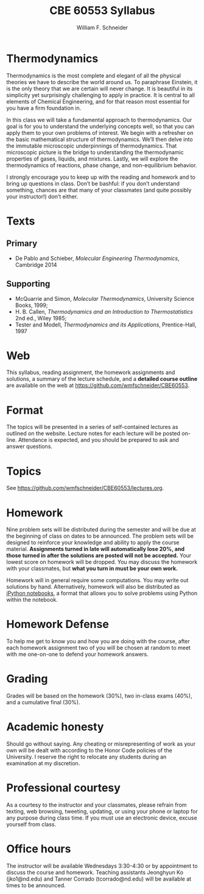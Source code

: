 #+BEGIN_OPTIONS
#+AUTHOR: William F. Schneider
#+TITLE: CBE 60553 Syllabus
#+EMAIL: wschneider@nd.edu
#+LATEX_CLASS_OPTIONS: [11pt]
#+LATEX_HEADER:\usepackage[left=1in, right=1in, top=1in, bottom=1in, nohead]{geometry}
#+LATEX_HEADER:\geometry{margin=1.0in}
#+LATEX_HEADER:\usepackage{amsmath}
#+LATEX_HEADER:\usepackage{graphicx}
#+LATEX_HEADER:\usepackage{epstopdf}
#+LATEX_HEADER:\usepackage{fancyhdr}
#+LATEX_HEADER:\usepackage{hyperref}
#+LATEX_HEADER:\usepackage[labelfont=bf]{caption}
#+LATEX_HEADER:\usepackage{setspace}
#+LATEX_HEADER:\def\dbar{{\mathchar'26\mkern-12mu d}}
#+LATEX_HEADER:\pagestyle{fancy}
#+LATEX_HEADER:\fancyhf{}
#+LATEX_HEADER:\renewcommand{\headrulewidth}{0.5pt}
#+LATEX_HEADER:\renewcommand{\footrulewidth}{0.5pt}
#+LATEX_HEADER:\lfoot{\today}
#+LATEX_HEADER:\cfoot{\copyright\ 2017 W.\ F.\ Schneider}
#+LATEX_HEADER:\rfoot{\thepage}
#+LATEX_HEADER:\title{University of Notre Dame\\Advanced Chemical Engineering Thermodynamics\\(CBE 60553)}
#+LATEX_HEADER:\author{Prof. William F.\ Schneider}
#+LATEX_HEADER:\usepackage{titlesec}
#+LATEX_HEADER:\titlespacing*{\section}
#+LATEX_HEADER:{0pt}{0.6\baselineskip}{0.2\baselineskip}
#+LATEX_HEADER:\titlespacing*{\subsection}
#+LATEX_HEADER:{0pt}{0.6\baselineskip}{0.2\baselineskip}
#+LATEX_HEADER:\titlespacing*{\subsubsection}
#+LATEX_HEADER:{0pt}{0.4\baselineskip}{0.1\baselineskip}

#+EXPORT_EXCLUDE_TAGS: noexport
#+OPTIONS: toc:nil
#+OPTIONS: H:3 num:3
#+OPTIONS: ':t
#+END_OPTIONS

#+BEGIN_EXPORT latex
\begin{center}
\textsc{\Large Advanced Chemical Engineering Thermodynamics (CBE 60553)}\\University of Notre Dame, Fall 2017
\end{center}
\begin{tabular*}{\textwidth}{@{\extracolsep{\fill}}l r}
\hline
Prof.\ Bill Schneider & Classroom: 115 O'Shag\\
Office: 123b Cushing & Lecture MWF 10:30-11:20\\
\email{wschneider@nd.edu}, phone 574-631-8754 & \\
\hline
\end{tabular*}
#+END_EXPORT

* Thermodynamics
Thermodynamics is the most complete and elegant of all the physical theories we have to describe the world around us. To paraphrase Einstein, it is the only theory that we are certain will never change. It is beautiful in its simplicity yet surprisingly challenging to apply in practice. It is central to all elements of Chemical Engineering, and for that reason most essential for you have a firm foundation in.

In this class we will take a fundamental approach to thermodynamics. Our goal is for you to understand the underlying concepts well, so that you can apply them to your own problems of interest. We begin with a refresher on the basic mathematical structure of thermodynamics. We’ll then delve into the immutable microscopic underpinnings of thermodynamics. That microscopic picture is the bridge to understanding the thermodynamic properties of gases, liquids, and mixtures. Lastly, we will explore the thermodynamics of reactions, phase change, and non-equilibrium behavior.

I strongly encourage you to keep up with the reading and homework and to bring up questions in class. Don’t be bashful: if you don’t understand something, chances are that many of your classmates (and quite possibly your instructor!) don’t either.

* Texts
** Primary
- De Pablo and Schieber, /Molecular Engineering Thermodynamics/, Cambridge 2014

** Supporting
- McQuarrie and Simon, /Molecular Thermodynamics/, University Science Books, 1999;
- H. B. Callen, /Thermodynamics and an Introduction to Thermostatistics/ 2nd ed., Wiley 1985;
- Tester and Modell, /Thermodynamics and its Applications/, Prentice-Hall, 1997

* Web
This syllabus, reading assignment, the homework assignments and solutions, a summary of the lecture schedule, and a *detailed course outline* are available on the web at [[https://github.com/wmfschneider/CBE60553]].

* Format
The topics will be presented in a series of self-contained lectures as
outlined on the website. Lecture notes for each lecture will be posted
on-line. Attendance is expected, and you should be prepared to ask
and answer questions.

* Topics
See [[https://github.com/wmfschneider/CBE60553/blob/master/lectures.org][https://github.com/wmfschneider/CBE60553/lectures.org]].

* Homework
Nine problem sets will be distributed during the semester and will be due at the beginning of class on dates to be announced. The problem sets will be designed to reinforce your knowledge and ability to apply the course material.  *Assignments turned in late will automatically lose 20%, and those turned in after the solutions are posted will not be accepted.*  Your lowest score on homework will be dropped.  You may discuss the homework with your classmates, but *what you turn in must be your own work.*

Homework will in general require some computations. You may write out solutions by hand. Alternatively, homework will also be distributed as [[https://ipython.org/notebook.html][iPython notebooks]], a format that allows you to solve problems using Python within the notebook.
* Homework Defense
To help me get to know you and how you are doing with the course, after each homework assignment two of you will be chosen at random to meet with me one-on-one to defend your homework answers.

* Grading
Grades will be based on the homework (30%), two in-class exams (40%), and a cumulative final (30%).

* Academic honesty
Should go without saying. Any cheating or misrepresenting of work as your own will be dealt with according to the Honor Code policies of the University. I reserve the right to relocate any students during an examination at my discretion.

* Professional courtesy
As a courtesy to the instructor and your classmates, please refrain from
texting, web browsing, tweeting, updating, or using your phone or laptop for any
purpose during class time.  If you must use an electronic device, excuse
yourself from class.

* Office hours
The instructor will be available Wednesdays 3:30-4:30 or by appointment to discuss the course and homework.  Teaching assistants Jeonghyun Ko (jko1@nd.edu) and Tanner Corrado (tcorrado@nd.edu) will be available at times to be announced.
